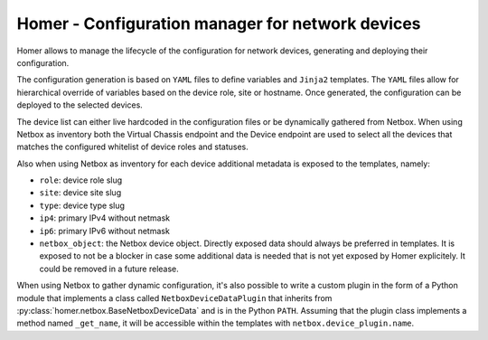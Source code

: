 Homer - Configuration manager for network devices
-------------------------------------------------

Homer allows to manage the lifecycle of the configuration for network devices, generating and deploying their
configuration.

The configuration generation is based on ``YAML`` files to define variables and ``Jinja2`` templates.
The ``YAML`` files allow for hierarchical override of variables based on the device role, site or hostname.
Once generated, the configuration can be deployed to the selected devices.

The device list can either live hardcoded in the configuration files or be dynamically gathered from Netbox.
When using Netbox as inventory both the Virtual Chassis endpoint and the Device endpoint are used to select
all the devices that matches the configured whitelist of device roles and statuses.

Also when using Netbox as inventory for each device additional metadata is exposed to the templates, namely:

- ``role``: device role slug
- ``site``: device site slug
- ``type``: device type slug
- ``ip4``: primary IPv4 without netmask
- ``ip6``: primary IPv6 without netmask
- ``netbox_object``: the Netbox device object. Directly exposed data should always be preferred in templates.
  It is exposed to not be a blocker in case some additional data is needed that is not yet exposed by
  Homer explicitely. It could be removed in a future release.

When using Netbox to gather dynamic configuration, it's also possible to write a custom plugin in the form of a
Python module that implements a class called ``NetboxDeviceDataPlugin`` that inherits from
:py:class:`homer.netbox.BaseNetboxDeviceData` and is in the Python ``PATH``.
Assuming that the plugin class implements a method named ``_get_name``, it will be accessible within the templates
with ``netbox.device_plugin.name``.
